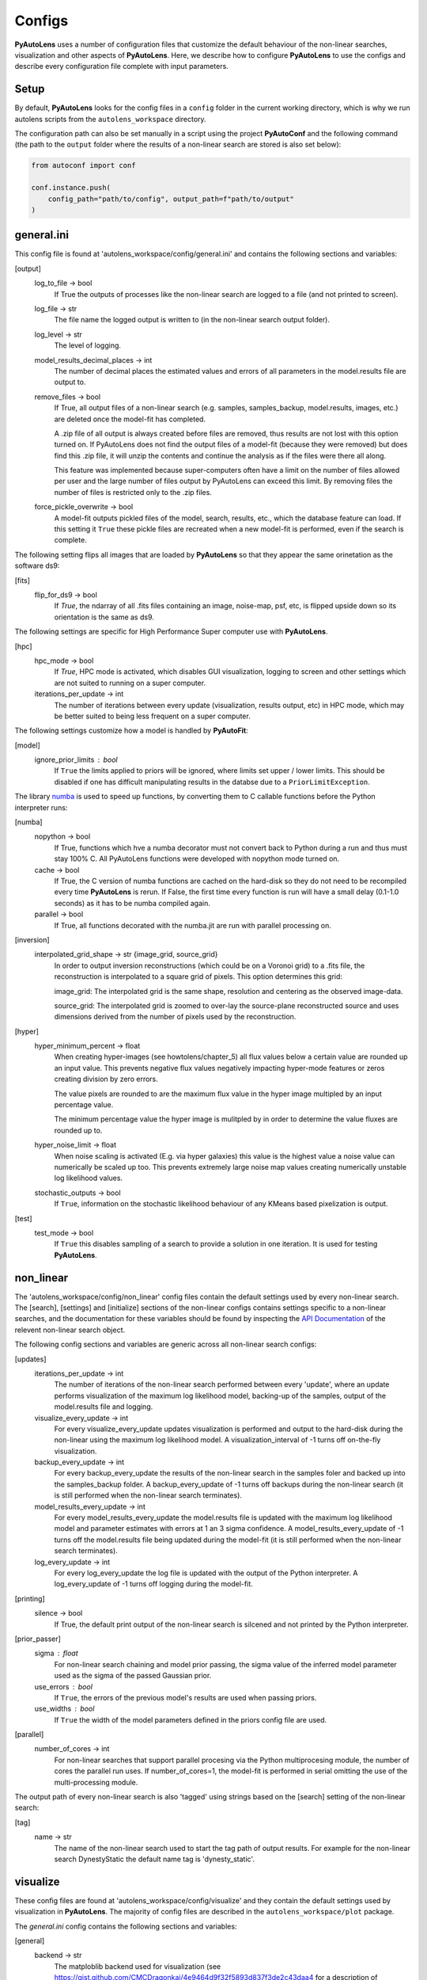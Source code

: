 Configs
=======

**PyAutoLens** uses a number of configuration files that customize the default behaviour of the non-linear searches,
visualization and other aspects of **PyAutoLens**. Here, we describe how to configure **PyAutoLens** to use the configs
and describe every configuration file complete with input parameters.

Setup
-----

By default, **PyAutoLens** looks for the config files in a ``config`` folder in the current working directory, which is
why we run autolens scripts from the ``autolens_workspace`` directory.

The configuration path can also be set manually in a script using the project **PyAutoConf** and the following
command (the path to the ``output`` folder where the results of a non-linear search are stored is also set below):

.. code-block:: bash

    from autoconf import conf

    conf.instance.push(
        config_path="path/to/config", output_path=f"path/to/output"
    )

general.ini
-----------

This config file is found at 'autolens_workspace/config/general.ini' and contains the following sections and variables:

[output]
    log_to_file -> bool
        If True the outputs of processes like the non-linear search are logged to a file (and not printed to screen).
    log_file -> str
        The file name the logged output is written to (in the non-linear search output folder).
    log_level -> str
        The level of logging.
    model_results_decimal_places -> int
        The number of decimal places the estimated values and errors of all parameters in the model.results file are
        output to.
    remove_files -> bool
        If True, all output files of a non-linear search (e.g. samples, samples_backup, model.results, images, etc.)
        are deleted once the model-fit has completed.

        A .zip file of all output is always created before files are removed, thus results are not lost with this
        option turned on. If PyAutoLens does not find the output files of a model-fit (because they were removed) but
        does find this .zip file, it will unzip the contents and continue the analysis as if the files were
        there all along.

        This feature was implemented because super-computers often have a limit on the number of files allowed per
        user and the large number of files output by PyAutoLens can exceed this limit. By removing files the
        number of files is restricted only to the .zip files.
    force_pickle_overwrite -> bool
        A model-fit outputs pickled files of the model, search, results, etc., which the database feature can load.
        If this setting it ``True`` these pickle files are recreated when a new model-fit is performed, even if
        the search is complete.

The following setting flips all images that are loaded by **PyAutoLens** so that they appear the same orinetation as
the software ds9:

[fits]
    flip_for_ds9 -> bool
        If `True`, the ndarray of all .fits files containing an image, noise-map, psf, etc, is flipped upside down
        so its orientation is the same as ds9.

The following settings are specific for High Performance Super computer use with **PyAutoLens**.

[hpc]
    hpc_mode -> bool
        If `True`, HPC mode is activated, which disables GUI visualization, logging to screen and other settings which
        are not suited to running on a super computer.
    iterations_per_update -> int
        The number of iterations between every update (visualization, results output, etc) in HPC mode, which may be
        better suited to being less frequent on a super computer.

The following settings customize how a model is handled by **PyAutoFit**:

[model]
    ignore_prior_limits : bool
        If ``True`` the limits applied to priors will be ignored, where limits set upper / lower limits. This should be
        disabled if one has difficult manipulating results in the databse due to a ``PriorLimitException``.

The library `numba <https://github.com/numba/numba>`_ is used to speed up functions, by converting them to C callable
functions before the Python interpreter runs:

[numba]
    nopython -> bool
        If True, functions which hve a numba decorator must not convert back to Python during a run and thus must stay
        100% C. All PyAutoLens functions were developed with nopython mode turned on.
    cache -> bool
        If True, the C version of numba functions are cached on the hard-disk so they do not need to be
        recompiled every time **PyAutoLens** is rerun. If False, the first time every function is run will have a small
        delay (0.1-1.0 seconds) as it has to be numba compiled again.
    parallel -> bool
        If True, all functions decorated with the numba.jit are run with parallel processing on.

[inversion]
    interpolated_grid_shape -> str {image_grid, source_grid}
        In order to output inversion reconstructions (which could be on a Voronoi grid) to a .fits file, the
        reconstruction is interpolated to a square grid of pixels. This option determines this grid:

        image_grid: The interpolated grid is the same shape, resolution and centering as the observed image-data.

        source_grid: The interpolated grid is zoomed to over-lay the source-plane reconstructed source and uses
        dimensions derived from the number of pixels used by the reconstruction.

[hyper]
    hyper_minimum_percent -> float
        When creating hyper-images (see howtolens/chapter_5) all flux values below a certain value are rounded up an input
        value. This prevents negative flux values negatively impacting hyper-mode features or zeros creating division
        by zero errors.

        The value pixels are rounded to are the maximum flux value in the hyper image multipled by an input percentage
        value.

        The minimum percentage value the hyper image is mulitpled by in order to determine the value fluxes are rounded
        up to.
    hyper_noise_limit -> float
        When noise scaling is activated (E.g. via hyper galaxies) this value is the highest value a noise value can
        numerically be scaled up too. This prevents extremely large noise map values creating numerically unstable
        log likelihood values.
    stochastic_outputs -> bool
        If ``True``, information on the stochastic likelihood behaviour of any KMeans based pixelization is output.

[test]
    test_mode -> bool
        If ``True`` this disables sampling of a search to provide a solution in one iteration. It is used for testing
        **PyAutoLens**.


non_linear
----------

The 'autolens_workspace/config/non_linear' config files contain the default settings used by every non-linear search.
The [search], [settings] and [initialize] sections of the non-linear configs contains settings specific to a
non-linear searches, and the documentation for these variables should be found by inspecting the
`API Documentation <https://pyautolens.readthedocs.io/en/latest/api/api.html>`_ of the relevent non-linear search
object.

The following config sections and variables are generic across all non-linear search configs:

[updates]
   iterations_per_update -> int
        The number of iterations of the non-linear search performed between every 'update', where an update performs
        visualization of the maximum log likelihood model, backing-up of the samples, output of the model.results
        file and logging.
   visualize_every_update -> int
        For every visualize_every_update updates visualization is performed and output to the hard-disk during the
        non-linear using the maximum log likelihood model. A visualization_interval of -1 turns off on-the-fly
        visualization.
   backup_every_update -> int
        For every backup_every_update the results of the non-linear search in the samples foler and backed up into the
        samples_backup folder. A backup_every_update of -1 turns off backups during the non-linear search (it is still
        performed when the non-linear search terminates).
   model_results_every_update -> int
        For every model_results_every_update the model.results file is updated with the maximum log likelihood model
        and parameter estimates with errors at 1 an 3 sigma confidence. A model_results_every_update of -1 turns off
        the model.results file being updated during the model-fit (it is still performed when the non-linear search
        terminates).
   log_every_update -> int
        For every log_every_update the log file is updated with the output of the Python interpreter. A
        log_every_update of -1 turns off logging during the model-fit.

[printing]
    silence -> bool
        If True, the default print output of the non-linear search is silcened and not printed by the Python
        interpreter.

[prior_passer]
    sigma : float
        For non-linear search chaining and model prior passing, the sigma value of the inferred model parameter used
        as the sigma of the passed Gaussian prior.
    use_errors : bool
        If ``True``, the errors of the previous model's results are used when passing priors.
    use_widths : bool
        If ``True`` the width of the model parameters defined in the priors config file are used.

[parallel]
    number_of_cores -> int
        For non-linear searches that support parallel procesing via the Python multiprocesing module, the number of
        cores the parallel run uses. If number_of_cores=1, the model-fit is performed in serial omitting the use
        of the multi-processing module.

The output path of every non-linear search is also 'tagged' using strings based on the [search] setting of the
non-linear search:

[tag]
    name -> str
        The name of the non-linear search used to start the tag path of output results. For example for the non-linear
        search DynestyStatic the default name tag is 'dynesty_static'.

visualize
---------

These config files are found at 'autolens_workspace/config/visualize' and they contain the default settings used by
visualization in **PyAutoLens**. The majority of config files are described in the ``autolens_workspace/plot`` package.

The *general.ini* config contains the following sections and variables:

[general]
    backend -> str
        The matploblib backend used for visualization (see
        https://gist.github.com/CMCDragonkai/4e9464d9f32f5893d837f3de2c43daa4 for a description of backends).

        If you use an invalid backend for your computer, **PyAutoLens** may crash without an error or reset your machine.
        The following backends have worked for **PyAutoLens** users:

        TKAgg (default)

        Qt5Agg (works on new MACS)

        Qt4Agg

        WXAgg

        WX

        Agg (outputs to .fits / .png but doesn't'display figures during a run on your computer screen)

The ``plots.ini`` config file customizes every image that is output to hard-disk during a model-fit.

The ``include.ini`` config file customizes every feature that appears on plotted images by default (e.g. crtiical
curves, a mask, light profile centres, etc.).

priors
------

These config files are found at 'autolens_workspace/config/priors' and they contain the default priors and related
variables for every light profile and mass profile when it is used as a model. They appear as follows:

.. code-block:: bash

    "SphIsothermal": {
        "einstein_radius": {
            "type": "Uniform",
            "lower_limit": 0.0,
            "upper_limit": 4.0,
            "width_modifier": {
                "type": "Absolute",
                "value": 0.2
            },
            "gaussian_limits": {
                "lower": 0.0,
                "upper": "inf"
            }
        },

The sections of this example config set the following:

json config
    type -> Prior
        The default prior given to this parameter which is used by the non-linear search. In the example above, a
        UniformPrior is used with lower_limit of 0.0 and upper_limit of 4.0. A GaussianPrior could be used by
        putting "Gaussian" in the "type" box, with "mean" and "sigma" used to set the default values. Any prior can be
        set in an analogous fashion (see the example configs).
    width_modifier
        When the results of a search are passed to a subsequent search to set up the priors of its non-linear search,
        this entry describes how the Prior is passed. For a full description of prior passing, checkout the examples
        in 'autolens_workspace/examples/complex/linking'.
    gaussian_limits
        When the results of a search are passed to a subsequent search, they are passed using a GaussianPrior. The
        gaussian_limits set the physical lower and upper limits of this GaussianPrior, such that parameter samples
        can not go beyond these limits.

notation
--------

The notation configs define the labels of every model-component parameter and its derived quantities, which are
used when visualizing results (for example labeling the axis of the PDF triangle plots output by a non-linear search).
Two examples using the 1D data fitting example for the config file **label.ini** are:

[label]
    centre_0 -> str
        The label given to that parameter for non-linear search plots using that parameter, e.g. the PDF plots. For
        example, if centre_1=x, the plot axis will be labeled 'x'.

[subscript]
    EllIsothermal -> str
        The subscript used on certain plots that show the results of different model-components. For example, if
        EllIsothermal=m, plots where the EllIsothermal are plotted will have a subscript m.

The **label_format.ini** config file specifies the format certain parameters are output as in output files like the
*model.results* file.

grids
-----

**interpolate.ini**

The `Grid2DInterpolate` class speeds up the calculation of lensing quantities such as the potential or deflection angles
by computing them on a grid of reduced resolution and interpolating the results to a grid at the native resolution of
the data. This is important for certain mass profiles, where the calculations require computationally expensive
numerical integration.

The *interpolate.ini* specifies for every `LightProfile` and `MassProfile` in **PyAutoLens** whether, when a
`Grid2DInterpolate` object is passed into a from grid method (e.g deflections_from_grid) the calculation should be
performed using interpolation or by computing every value on the grid explicitly at native resolution.

The default *interpolate.ini* config file supplied with the **PyAutoLens** workspace specifies `False` for every
profile that does not require numerical integration (and therefore is fast to compute) and `True` for every profile
which does (and therefore can see the calculation sped ups by factors of > x10).

**radial_minimum.ini**

The calculation of many quantities from `LightProfile`'s and *MassProfile's*, for example their image, convergence
or deflection angles are ill-defined at (y,x) coordinates (0.0, 0.0). This can lead **PyAutoLens** to crash if not
handled carefully.

The *radial_minimum.ini* config file defines, for every profile, the values coordinates at (0.0, 0.0) are rounded to
to prevent these numerical issues. For example, if the value of a profile is 1e-8, than input coordinates of (0.0, 0.0)
will be rounded to values (1e-8, 0.0).